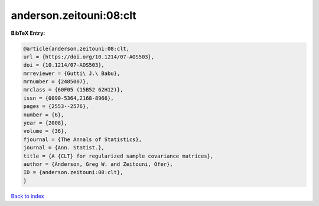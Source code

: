 anderson.zeitouni:08:clt
========================

.. :cite:t:`anderson.zeitouni:08:clt`

.. bibliography:: ../../All.bib

**BibTeX Entry:**

.. code-block:: bibtex

   @article{anderson.zeitouni:08:clt,
   url = {https://doi.org/10.1214/07-AOS503},
   doi = {10.1214/07-AOS503},
   mrreviewer = {Gutti\ J.\ Babu},
   mrnumber = {2485007},
   mrclass = {60F05 (15B52 62H12)},
   issn = {0090-5364,2168-8966},
   pages = {2553--2576},
   number = {6},
   year = {2008},
   volume = {36},
   fjournal = {The Annals of Statistics},
   journal = {Ann. Statist.},
   title = {A {CLT} for regularized sample covariance matrices},
   author = {Anderson, Greg W. and Zeitouni, Ofer},
   ID = {anderson.zeitouni:08:clt},
   }

`Back to index <../index>`_
